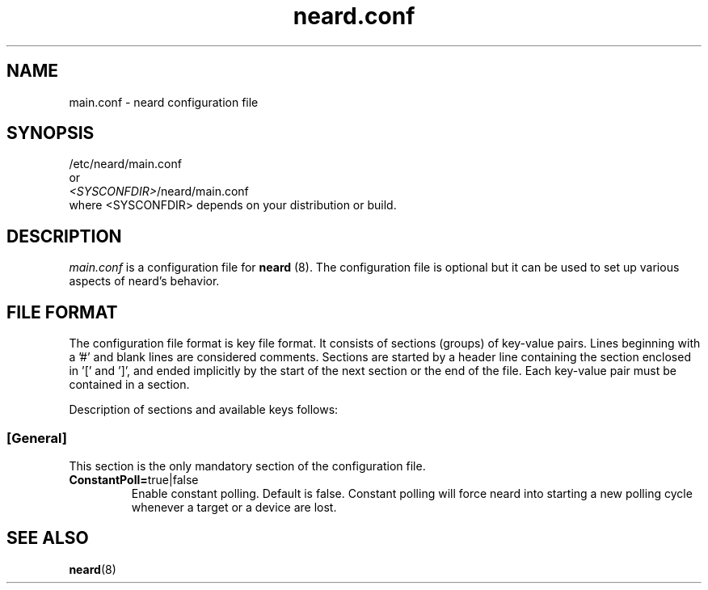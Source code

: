 .\" neard.conf(5) manual page
.\"
.\" Copyright (C) 2013 Intel Corporation
.\"
.TH "neard.conf" "5" "7 March 2013" ""
.SH NAME
main.conf \- neard configuration file
.SH SYNOPSIS
/etc/neard/main.conf
.br
or
.br
\fI<SYSCONFDIR>\fP/neard/main.conf
.br
where <SYSCONFDIR> depends on your distribution or build.
.SH DESCRIPTION
.P
.I main.conf
is a configuration file for \fBneard\fP (8). The configuration file is
optional but it can be used to set up various aspects of neard's
behavior.
.SH "FILE FORMAT"
.P
The configuration file format is key file format.
It consists of sections (groups) of key-value pairs.
Lines beginning with a '#' and blank lines are considered comments.
Sections are started by a header line containing the section enclosed
in '[' and ']', and ended implicitly by the start of the next section
or the end of the file. Each key-value pair must be contained in a section.
.P
Description of sections and available keys follows:
.SS [General]
This section is the only mandatory section of the configuration file.
.TP
.B ConstantPoll=\fPtrue|false\fP
Enable constant polling. Default is false. Constant polling will force neard
into starting a new polling cycle whenever a target or a device are lost.
.SH "SEE ALSO"
.BR neard (8)
